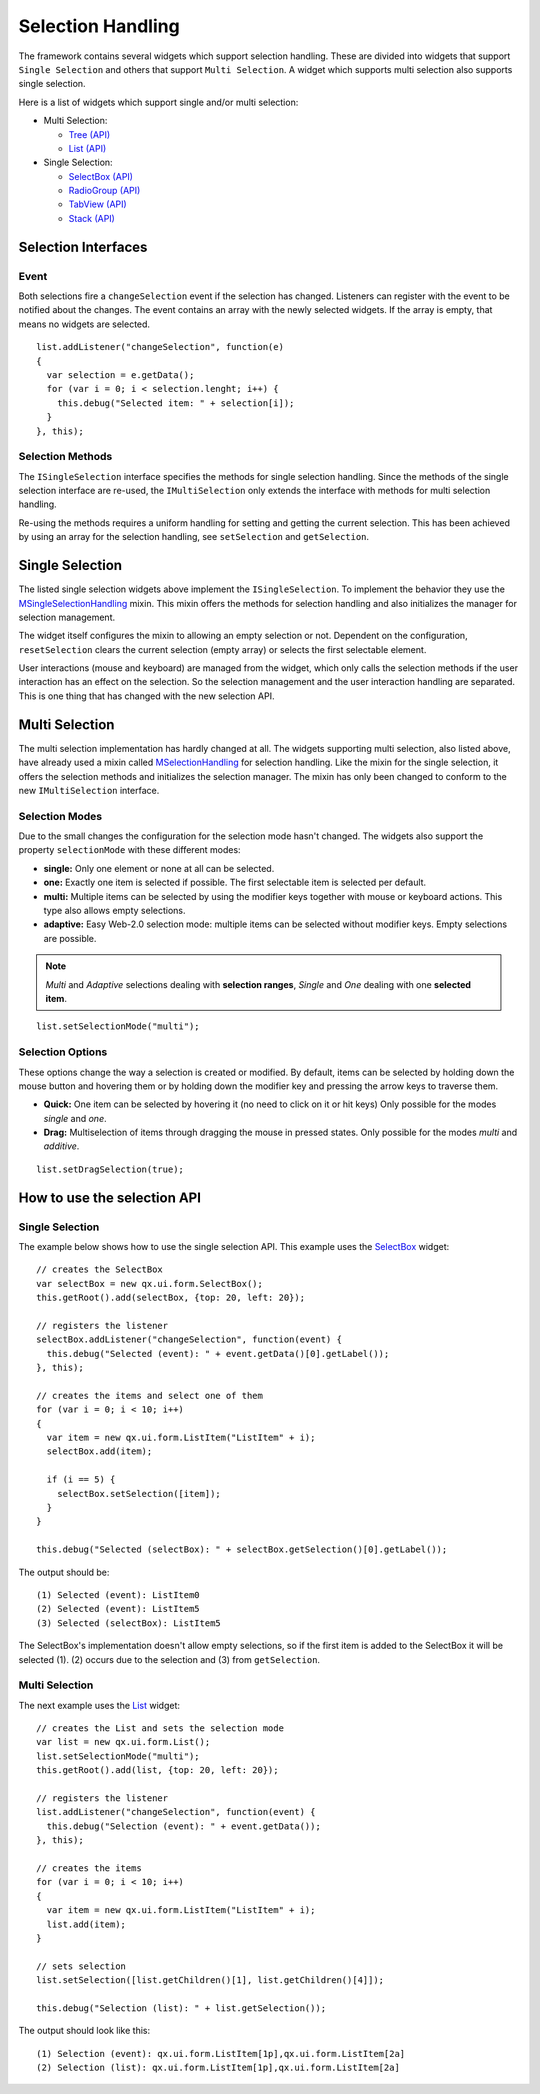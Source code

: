 .. _pages/ui_selection#selection_handling:

Selection Handling
******************

The framework contains several widgets which support selection handling. These are divided into widgets that support ``Single Selection`` and others that support ``Multi Selection``. A widget which supports multi selection also supports single selection.

Here is a list of widgets which support single and/or multi selection:

* Multi Selection:
  
  * `Tree <http://demo.qooxdoo.org/%{version}/demobrowser/#widget~Tree.html>`_ `(API) <http://demo.qooxdoo.org/%{version}/apiviewer/#qx.ui.tree.Tree>`__
  * `List <http://demo.qooxdoo.org/%{version}/demobrowser/#widget~List.html>`_ `(API) <http://demo.qooxdoo.org/%{version}/apiviewer/#qx.ui.form.List>`__

* Single Selection:
  
  * `SelectBox <http://demo.qooxdoo.org/%{version}/demobrowser/#widget~SelectBox.html>`_ `(API) <http://demo.qooxdoo.org/%{version}/apiviewer/#qx.ui.form.SelectBox>`__
  * `RadioGroup <http://demo.qooxdoo.org/%{version}/demobrowser/#widget~RadioButton.html>`_ `(API) <http://demo.qooxdoo.org/%{version}/apiviewer/#qx.ui.form.RadioGroup>`__
  * `TabView <http://demo.qooxdoo.org/%{version}/demobrowser/#widget~TabView.html>`_ `(API) <http://demo.qooxdoo.org/%{version}/apiviewer/#qx.ui.tabview.TabView>`__
  * `Stack <http://demo.qooxdoo.org/%{version}/demobrowser/#widget~StackContainer.html>`_ `(API) <http://demo.qooxdoo.org/%{version}/apiviewer/#qx.ui.container.Stack>`__

.. _pages/ui_selection#selection_interfaces:

Selection Interfaces
====================

|Selection API Interfaces|

.. |Selection API Interfaces| image:: /pages/desktop/new_selection_api.png

.. _pages/ui_selection#event:

Event
-----
Both selections fire a ``changeSelection`` event if the selection has changed. Listeners can register with the event to be notified about the changes. The event contains an array with the newly selected widgets. If the array is empty, that means no widgets are selected. 

::

    list.addListener("changeSelection", function(e)
    {
      var selection = e.getData();
      for (var i = 0; i < selection.lenght; i++) {
        this.debug("Selected item: " + selection[i]);
      }
    }, this);

.. _pages/ui_selection#selection_methods:

Selection Methods
-----------------
The ``ISingleSelection`` interface specifies the methods for single selection handling. Since the methods of the single selection interface are re-used, the ``IMultiSelection`` only extends the interface with methods for multi selection handling.

Re-using the methods requires a uniform handling for setting and getting the current selection. This has been achieved by using an array for the selection handling, see ``setSelection`` and ``getSelection``.

.. _pages/ui_selection#single_selection_methods:

Single Selection
================
The listed single selection widgets above implement the ``ISingleSelection``. To implement the behavior they use the `MSingleSelectionHandling <http://demo.qooxdoo.org/%{version}/apiviewer/#qx.ui.core.MSingleSelectionHandling>`_ mixin. This mixin offers the methods for selection handling and also initializes the manager for selection management.

The widget itself configures the mixin to allowing an empty selection or not. Dependent on the configuration, ``resetSelection`` clears the current selection (empty array) or selects the first selectable element.

User interactions (mouse and keyboard) are managed from the widget, which only calls the selection methods if the user interaction has an effect on the selection. So the selection management and the user interaction handling are separated. This is one thing that has changed with the new selection API.

.. _pages/ui_selection#multi_selection_methods:

Multi Selection
===============
The multi selection implementation has hardly changed at all. The widgets supporting multi selection, also listed above, have already used a mixin called `MSelectionHandling <http://demo.qooxdoo.org/%{version}/apiviewer/#qx.ui.core.MSelectionHandling>`_ for selection handling. Like the mixin for the single selection, it offers the selection methods and initializes the selection manager. The mixin has only been changed to conform to the new ``IMultiSelection`` interface.

.. _pages/ui_selection#selection_modes:

Selection Modes
---------------
Due to the small changes the configuration for the selection mode hasn't changed. The widgets also support the property ``selectionMode`` with these different modes:

* **single:** Only one element or none at all can be selected.
* **one:** Exactly one item is selected if possible. The first selectable item is selected per default.
* **multi:**  Multiple items can be selected by using the modifier keys together with mouse or keyboard actions. This type also allows empty selections.
* **adaptive:** Easy Web-2.0 selection mode: multiple items can be selected without modifier keys. Empty selections are possible.

.. note::

    *Multi* and *Adaptive* selections dealing with **selection ranges**, *Single* and *One* dealing with one **selected item**.

::

    list.setSelectionMode("multi");

.. _pages/ui_selection#selection_options:

Selection Options
-----------------
These options change the way a selection is created or modified. By default, items can be selected by holding down the mouse button and hovering them or by holding down the modifier key and pressing the arrow keys to traverse them.

* **Quick:** One item can be selected by hovering it (no need to click on it or hit keys) Only possible for the modes *single* and *one*.
* **Drag:** Multiselection of items through dragging the mouse in pressed states. Only possible for the modes *multi* and *additive*.

::

    list.setDragSelection(true);

.. _pages/ui_selection#how_to_use_the_selection_api:

How to use the selection API
=============================

.. _pages/ui_selection#single_selection:

Single Selection
----------------

The example below shows how to use the single selection API. This example uses the `SelectBox <http://demo.qooxdoo.org/%{version}/apiviewer/#qx.ui.form.SelectBox>`__ widget:

::

    // creates the SelectBox
    var selectBox = new qx.ui.form.SelectBox();
    this.getRoot().add(selectBox, {top: 20, left: 20});

    // registers the listener
    selectBox.addListener("changeSelection", function(event) {
      this.debug("Selected (event): " + event.getData()[0].getLabel());
    }, this);

    // creates the items and select one of them
    for (var i = 0; i < 10; i++)
    {
      var item = new qx.ui.form.ListItem("ListItem" + i);
      selectBox.add(item);

      if (i == 5) {
        selectBox.setSelection([item]);
      }
    }

    this.debug("Selected (selectBox): " + selectBox.getSelection()[0].getLabel());

The output should be:

::

    (1) Selected (event): ListItem0
    (2) Selected (event): ListItem5
    (3) Selected (selectBox): ListItem5

The SelectBox's implementation doesn't allow empty selections, so if the first item is added to the SelectBox it will be selected (1). (2) occurs due to the selection and (3) from ``getSelection``.

.. _pages/ui_selection#multi_selection:

Multi Selection
---------------

The next example uses the `List <http://demo.qooxdoo.org/%{version}/apiviewer/#qx.ui.form.List>`__ widget:

::

    // creates the List and sets the selection mode
    var list = new qx.ui.form.List();
    list.setSelectionMode("multi");
    this.getRoot().add(list, {top: 20, left: 20});

    // registers the listener
    list.addListener("changeSelection", function(event) {
      this.debug("Selection (event): " + event.getData());
    }, this);

    // creates the items
    for (var i = 0; i < 10; i++)
    {
      var item = new qx.ui.form.ListItem("ListItem" + i);
      list.add(item);
    }

    // sets selection
    list.setSelection([list.getChildren()[1], list.getChildren()[4]]);

    this.debug("Selection (list): " + list.getSelection());

The output should look like this:

::

    (1) Selection (event): qx.ui.form.ListItem[1p],qx.ui.form.ListItem[2a]
    (2) Selection (list): qx.ui.form.ListItem[1p],qx.ui.form.ListItem[2a]